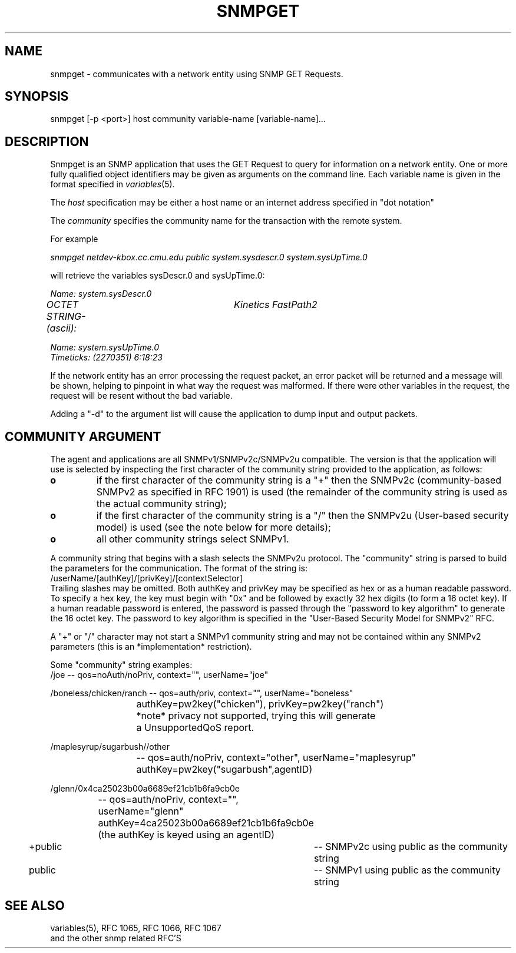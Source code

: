 .\*/***********************************************************
.\" 	Copyright 1988, 1989 by Carnegie Mellon University
.\" 
.\"                       All Rights Reserved
.\" 
.\" Permission to use, copy, modify, and distribute this software and its 
.\" documentation for any purpose and without fee is hereby granted, 
.\" provided that the above copyright notice appear in all copies and that
.\" both that copyright notice and this permission notice appear in 
.\" supporting documentation, and that the name of CMU not be
.\" used in advertising or publicity pertaining to distribution of the
.\" software without specific, written prior permission.  
.\" 
.\" CMU DISCLAIMS ALL WARRANTIES WITH REGARD TO THIS SOFTWARE, INCLUDING
.\" ALL IMPLIED WARRANTIES OF MERCHANTABILITY AND FITNESS, IN NO EVENT SHALL
.\" CMU BE LIABLE FOR ANY SPECIAL, INDIRECT OR CONSEQUENTIAL DAMAGES OR
.\" ANY DAMAGES WHATSOEVER RESULTING FROM LOSS OF USE, DATA OR PROFITS,
.\" WHETHER IN AN ACTION OF CONTRACT, NEGLIGENCE OR OTHER TORTIOUS ACTION,
.\" ARISING OUT OF OR IN CONNECTION WITH THE USE OR PERFORMANCE OF THIS
.\" SOFTWARE.
.\" ******************************************************************/
.TH SNMPGET 1 "July 1996"
.UC 4
.SH NAME
snmpget - communicates with a network entity using SNMP GET Requests.
.SH SYNOPSIS
snmpget [-p <port>] host community variable-name [variable-name]...
.SH DESCRIPTION
Snmpget is an SNMP application that uses the GET Request to query for
information on a network entity.  One or more fully qualified object
identifiers may be given as arguments on the command line.
Each variable name is given in the format specified in
.IR variables (5).
.PP
The
.I host
specification may be either a host name or an internet address
specified in "dot notation"
.PP
The
.I community
specifies the community name for the transaction with the remote system.
.PP
For example
.PP
.I snmpget netdev-kbox.cc.cmu.edu public system.sysdescr.0 system.sysUpTime.0
.PP
will retrieve the variables sysDescr.0 and sysUpTime.0:
.PP
.I Name: system.sysDescr.0
.br
.I OCTET STRING- (ascii):	Kinetics FastPath2
.PP
.I Name: system.sysUpTime.0
.br
.I Timeticks: (2270351) 6:18:23
.PP
If the network entity has an error processing the request packet, an error
packet will be returned and a message will be shown, helping to pinpoint in what
way the request was malformed.  If there were other variables in the request,
the request will be resent without the bad variable.
.PP
Adding a "-d" to the argument list will cause the application to dump input and output packets.

.SH COMMUNITY ARGUMENT

The agent and applications are all SNMPv1/SNMPv2c/SNMPv2u compatible.
The version is that the application will use is selected by inspecting
the first character of the community string provided to the
application, as follows:
.TP
.B o 
if the first character of the community string is a "+" then
the SNMPv2c (community-based SNMPv2 as specified in RFC 1901)
is used (the remainder of the community string is used as the
actual community string);
.TP
.B o 
if the first character of the community string is a "/" then
the SNMPv2u (User-based security model) is used (see the note
below for more details);
.TP
.B o
all other community strings select SNMPv1.
.PP

A community string that begins with a slash selects the SNMPv2u
protocol.  The "community" string is parsed to build the parameters
for the communication. The format of the string is:
.nf
	/userName/[authKey]/[privKey]/[contextSelector]
.fi
Trailing slashes may be omitted. Both authKey and privKey may be
specified as hex or as a human readable password.  To specify a hex
key, the key must begin with "0x" and be followed by exactly 32 hex
digits (to form a 16 octet key).  If a human readable password is
entered, the password is passed through the "password to key algorithm"
to generate the 16 octet key. The password to key algorithm is
specified in the "User-Based Security Model for SNMPv2" RFC. 

A "+" or "/" character may not start a SNMPv1 community string and may
not be contained within any SNMPv2 parameters (this is an
*implementation* restriction).

Some "community" string examples:
.nf
/joe 			-- qos=noAuth/noPriv, context="", userName="joe"

/boneless/chicken/ranch -- qos=auth/priv, context="", userName="boneless"
			   authKey=pw2key("chicken"), privKey=pw2key("ranch")
			   *note* privacy not supported, trying this will generate
			   a UnsupportedQoS report.

/maplesyrup/sugarbush//other 
			-- qos=auth/noPriv, context="other", userName="maplesyrup"
			   authKey=pw2key("sugarbush",agentID)

/glenn/0x4ca25023b00a6689ef21cb1b6fa9cb0e
			-- qos=auth/noPriv, context="", userName="glenn"
			   authKey=4ca25023b00a6689ef21cb1b6fa9cb0e
			   (the authKey is keyed using an agentID)

+public			-- SNMPv2c using public as the community string

public			-- SNMPv1 using public as the community string
.fi
.PP
.SH "SEE ALSO"
variables(5), RFC 1065, RFC 1066, RFC 1067
.br
and the other snmp related RFC'S
